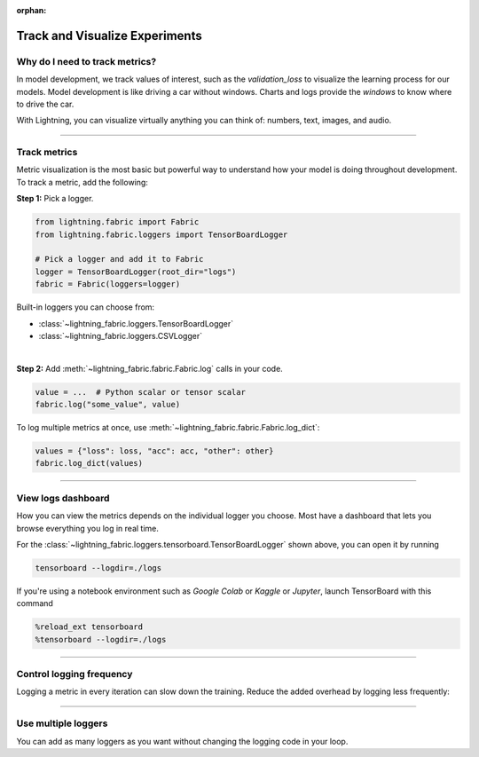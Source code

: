 :orphan:

###############################
Track and Visualize Experiments
###############################

*******************************
Why do I need to track metrics?
*******************************

In model development, we track values of interest, such as the *validation_loss* to visualize the learning process for our models.
Model development is like driving a car without windows. Charts and logs provide the *windows* to know where to drive the car.

With Lightning, you can visualize virtually anything you can think of: numbers, text, images, and audio.

----

*************
Track metrics
*************

Metric visualization is the most basic but powerful way to understand how your model is doing throughout development.
To track a metric, add the following:

**Step 1:** Pick a logger.

.. code-block:: python

    from lightning.fabric import Fabric
    from lightning.fabric.loggers import TensorBoardLogger

    # Pick a logger and add it to Fabric
    logger = TensorBoardLogger(root_dir="logs")
    fabric = Fabric(loggers=logger)


Built-in loggers you can choose from:

- :class:`~lightning_fabric.loggers.TensorBoardLogger`
- :class:`~lightning_fabric.loggers.CSVLogger`

|

**Step 2:** Add :meth:`~lightning_fabric.fabric.Fabric.log` calls in your code.

.. code-block:: python

    value = ...  # Python scalar or tensor scalar
    fabric.log("some_value", value)


To log multiple metrics at once, use :meth:`~lightning_fabric.fabric.Fabric.log_dict`:

.. code-block:: python

    values = {"loss": loss, "acc": acc, "other": other}
    fabric.log_dict(values)


----


*******************
View logs dashboard
*******************

How you can view the metrics depends on the individual logger you choose.
Most have a dashboard that lets you browse everything you log in real time.

For the :class:`~lightning_fabric.loggers.tensorboard.TensorBoardLogger` shown above, you can open it by running

.. code-block:: bash

    tensorboard --logdir=./logs

If you're using a notebook environment such as *Google Colab* or *Kaggle* or *Jupyter*, launch TensorBoard with this command

.. code-block:: bash

    %reload_ext tensorboard
    %tensorboard --logdir=./logs


----


*************************
Control logging frequency
*************************

Logging a metric in every iteration can slow down the training.
Reduce the added overhead by logging less frequently:

.. code-block:: python
    :emphasize-lines: 3

    for iteration in range(num_iterations):

        if iteration % log_every_n_steps == 0:
            value = ...
            fabric.log("some_value", value)


----


********************
Use multiple loggers
********************

You can add as many loggers as you want without changing the logging code in your loop.

.. code-block:: python
    :emphasize-lines: 8

    from lightning.fabric import Fabric
    from lightning.fabric.loggers import CSVLogger, TensorBoardLogger

    tb_logger = TensorBoardLogger(root_dir="logs/tensorboard")
    csv_logger = CSVLogger(root_dir="logs/csv")

    # Add multiple loggers in a list
    fabric = Fabric(loggers=[tb_logger, csv_logger])

    # Calling .log() or .log_dict() always logs to all loggers simultaneously
    fabric.log("some_value", value)
